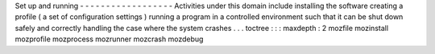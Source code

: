Set
up
and
running
-
-
-
-
-
-
-
-
-
-
-
-
-
-
-
-
-
-
Activities
under
this
domain
include
installing
the
software
creating
a
profile
(
a
set
of
configuration
settings
)
running
a
program
in
a
controlled
environment
such
that
it
can
be
shut
down
safely
and
correctly
handling
the
case
where
the
system
crashes
.
.
.
toctree
:
:
:
maxdepth
:
2
mozfile
mozinstall
mozprofile
mozprocess
mozrunner
mozcrash
mozdebug
